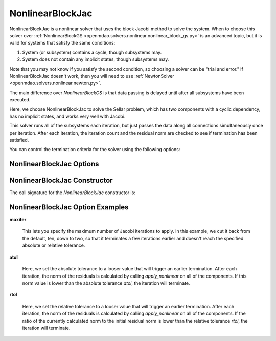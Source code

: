 .. _nlbjac:

*****************
NonlinearBlockJac
*****************

NonlinearBlockJac is a nonlinear solver that uses the block Jacobi method to solve
the system. When to choose this solver over :ref:`NonlinearBlockGS <openmdao.solvers.nonlinear.nonlinear_block_gs.py>`
is an advanced topic, but it is valid for systems that satisfy the same conditions:

1. System (or subsystem) contains a cycle, though subsystems may.
2. System does not contain any implicit states, though subsystems may.

Note that you may not know if you satisfy the second condition, so choosing a solver can be "trial and error." If
NonlinearBlockJac doesn't work, then you will need to use :ref:`NewtonSolver <openmdao.solvers.nonlinear.newton.py>`.

The main difference over `NonlinearBlockGS` is that data passing is delayed until after all subsystems have been
executed.

Here, we choose NonlinearBlockJac to solve the Sellar problem, which has two components with a
cyclic dependency, has no implicit states, and works very well with Jacobi.

.. embed-code::
    openmdao.solvers.nonlinear.tests.test_nonlinear_block_jac.TestNLBlockJacobi.test_feature_basic
    :layout: interleave

This solver runs all of the subsystems each iteration, but just passes the data along all connections
simultaneously once per iteration. After each iteration, the iteration count and the residual norm are
checked to see if termination has been satisfied.

You can control the termination criteria for the solver using the following options:

NonlinearBlockJac Options
-------------------------

.. embed-options::
    openmdao.solvers.nonlinear.nonlinear_block_jac
    NonlinearBlockJac
    options

NonlinearBlockJac Constructor
------------------------

The call signature for the `NonlinearBlockJac` constructor is:

.. automethod:: openmdao.solvers.nonlinear.nonlinear_block_jac.NonlinearBlockJac.__init__
    :noindex:


NonlinearBlockJac Option Examples
---------------------------------

**maxiter**

  This lets you specify the maximum number of Jacobi iterations to apply. In this example, we
  cut it back from the default, ten, down to two, so that it terminates a few iterations earlier and doesn't
  reach the specified absolute or relative tolerance.

  .. embed-code::
      openmdao.solvers.nonlinear.tests.test_nonlinear_block_jac.TestNLBlockJacobi.test_feature_maxiter
      :layout: interleave

**atol**

  Here, we set the absolute tolerance to a looser value that will trigger an earlier termination. After
  each iteration, the norm of the residuals is calculated by calling `apply_nonlinear` on all of the components.
  If this norm value is lower than the absolute
  tolerance `atol`, the iteration will terminate.

  .. embed-code::
      openmdao.solvers.nonlinear.tests.test_nonlinear_block_jac.TestNLBlockJacobi.test_feature_atol
      :layout: interleave

**rtol**

  Here, we set the relative tolerance to a looser value that will trigger an earlier termination. After
  each iteration, the norm of the residuals is calculated by calling `apply_nonlinear` on all of the components.
  If the ratio of the currently calculated norm to the
  initial residual norm is lower than the relative tolerance `rtol`, the iteration will terminate.

  .. embed-code::
      openmdao.solvers.nonlinear.tests.test_nonlinear_block_jac.TestNLBlockJacobi.test_feature_rtol
      :layout: interleave

.. tags:: Solver, NonlinearSolver
